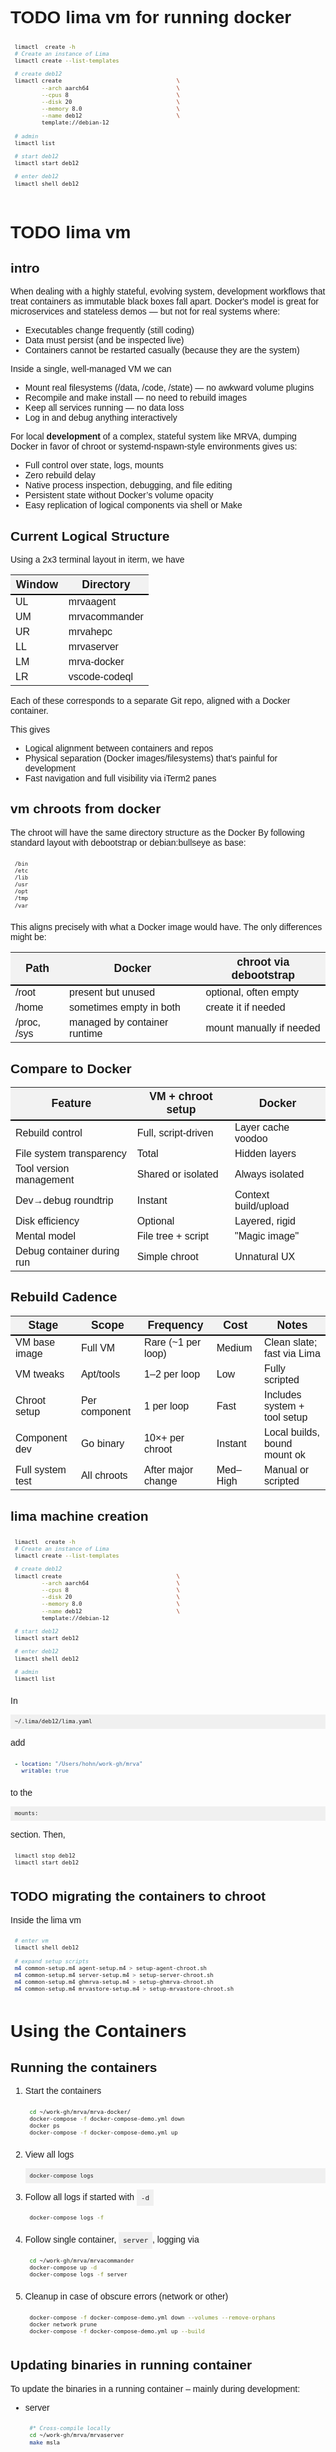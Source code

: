 # -*- coding: utf-8 -*-
#+OPTIONS: H:3 num:t \n:nil @:t ::t |:t ^:{} f:t *:t TeX:t LaTeX:t skip:nil p:nil
#+HTML_HEAD: <style>
#+HTML_HEAD: body {
#+HTML_HEAD:   font-family: "Merriweather Sans", "Avenir", "Average Sans", "Merriweather", "Lao Sangam MN", "Myanmar Sangam MN", "Songti SC", "Kohinoor Devanagari", Menlo, Helvetica, Verdana, sans-serif;
#+HTML_HEAD: }
#+HTML_HEAD: pre, code {
#+HTML_HEAD:   padding: 5pt;
#+HTML_HEAD:   font-family: "IBM Plex Mono", "Andale Mono", "Bitstream Vera Sans Mono", monospace, courier;
#+HTML_HEAD:   font-style: normal;
#+HTML_HEAD:   font-weight: 400;
#+HTML_HEAD:   font-size: 0.80em;
#+HTML_HEAD:   background-color: #f0f0f0;
#+HTML_HEAD: }
#+HTML_HEAD: thead tr {
#+HTML_HEAD:   background-color: #f2f2f2;
#+HTML_HEAD:   font-weight: bold;
#+HTML_HEAD:   font-size: 1.1em;
#+HTML_HEAD:   border-bottom: 2px solid #000;
#+HTML_HEAD: }
#+HTML_HEAD: table th, table td,  {
#+HTML_HEAD:   text-align: left !important;
#+HTML_HEAD: }
#+HTML_HEAD: </style>

* TODO lima vm for running docker
  #+BEGIN_SRC sh 
     limactl  create -h
     # Create an instance of Lima
     limactl create --list-templates

     # create deb12
     limactl create                                  \
             --arch aarch64                          \
             --cpus 8                                \
             --disk 20                               \
             --memory 8.0                            \
             --name deb12                            \
             template://debian-12

     # admin
     limactl list

     # start deb12
     limactl start deb12

     # enter deb12
     limactl shell deb12


  #+END_SRC

  
* TODO lima vm
** intro
  When dealing with a highly stateful, evolving system, development workflows that
  treat containers as immutable black boxes fall apart. Docker's model is great
  for microservices and stateless demos — but not for real systems where:
  - Executables change frequently (still coding)
  - Data must persist (and be inspected live)
  - Containers cannot be restarted casually (because they are the system)

  Inside a single, well-managed VM we can
  - Mount real filesystems (/data, /code, /state) — no awkward volume plugins
  - Recompile and make install — no need to rebuild images
  - Keep all services running — no data loss
  - Log in and debug anything interactively

  For local *development* of a complex, stateful system like MRVA, dumping Docker in
  favor of chroot or systemd-nspawn-style environments gives us:
  - Full control over state, logs, mounts
  - Zero rebuild delay
  - Native process inspection, debugging, and file editing
  - Persistent state without Docker’s volume opacity
  - Easy replication of logical components via shell or Make

** Current Logical Structure
   Using a 2x3 terminal layout in iterm, we have

   | Window | Directory     |
   |--------+---------------|
   | UL     | mrvaagent     |
   | UM     | mrvacommander |
   | UR     | mrvahepc      |
   | LL     | mrvaserver    |
   | LM     | mrva-docker   |
   | LR     | vscode-codeql |

   Each of these corresponds to a separate Git repo, aligned with a Docker container.

   This gives 
   - Logical alignment between containers and repos
   - Physical separation (Docker images/filesystems) that's painful for development
   - Fast navigation and full visibility via iTerm2 panes

** vm chroots from docker
   The chroot will have the same directory structure as the Docker
   By  following  standard layout with debootstrap or debian:bullseye as base:

   #+BEGIN_SRC sh 
     /bin 
     /etc 
     /lib 
     /usr 
     /opt 
     /tmp 
     /var 
   #+END_SRC

   This aligns precisely with what a Docker image would have. The only differences
   might be:

   | Path        | Docker                       | chroot via debootstrap   |
   |-------------+------------------------------+--------------------------|
   | /root       | present but unused           | optional, often empty    |
   | /home       | sometimes empty in both      | create it if needed      |
   | /proc, /sys | managed by container runtime | mount manually if needed |

** Compare to Docker
    | Feature                    | VM + chroot setup   | Docker               |
    |----------------------------+---------------------+----------------------|
    | Rebuild control            | Full, script-driven | Layer cache voodoo   |
    | File system transparency   | Total               | Hidden layers        |
    | Tool version management    | Shared or isolated  | Always isolated      |
    | Dev→debug roundtrip        | Instant             | Context build/upload |
    | Disk efficiency            | Optional            | Layered, rigid       |
    | Mental model               | File tree + script  | "Magic image"        |
    | Debug container during run | Simple chroot       | Unnatural UX         |

** Rebuild Cadence
    | Stage            | Scope         | Frequency          | Cost     | Notes                        |
    |------------------+---------------+--------------------+----------+------------------------------|
    | VM base image    | Full VM       | Rare (~1 per loop) | Medium   | Clean slate; fast via Lima   |
    | VM tweaks        | Apt/tools     | 1–2 per loop       | Low      | Fully scripted               |
    | Chroot setup     | Per component | 1 per loop         | Fast     | Includes system + tool setup |
    | Component dev    | Go binary     | 10×+ per chroot    | Instant  | Local builds, bound mount ok |
    | Full system test | All chroots   | After major change | Med–High | Manual or scripted           |

** lima machine creation
   #+BEGIN_SRC sh 
     limactl  create -h
     # Create an instance of Lima
     limactl create --list-templates

     # create deb12
     limactl create                                  \
             --arch aarch64                          \
             --cpus 8                                \
             --disk 20                               \
             --memory 8.0                            \
             --name deb12                            \
             template://debian-12

     # start deb12
     limactl start deb12

     # enter deb12
     limactl shell deb12

     # admin
     limactl list
   #+END_SRC

   In 
   : ~/.lima/deb12/lima.yaml
   add
   #+BEGIN_SRC yaml
     - location: "/Users/hohn/work-gh/mrva"
       writable: true
   #+END_SRC
   to the
   : mounts:
   section.
   Then,
   #+BEGIN_SRC sh 
     limactl stop deb12
     limactl start deb12
   #+END_SRC

** TODO migrating the containers to chroot
   Inside the lima vm
   #+BEGIN_SRC sh 
     # enter vm
     limactl shell deb12

     # expand setup scripts
     m4 common-setup.m4 agent-setup.m4 > setup-agent-chroot.sh
     m4 common-setup.m4 server-setup.m4 > setup-server-chroot.sh     
     m4 common-setup.m4 ghmrva-setup.m4 > setup-ghmrva-chroot.sh
     m4 common-setup.m4 mrvastore-setup.m4 > setup-mrvastore-chroot.sh

   #+END_SRC

* Using the Containers
** Running the containers
   1. Start the containers
     #+BEGIN_SRC sh 
       cd ~/work-gh/mrva/mrva-docker/
       docker-compose -f docker-compose-demo.yml down
       docker ps
       docker-compose -f docker-compose-demo.yml up 
     #+END_SRC
   2. View all logs
      : docker-compose logs
   3. Follow all logs if started with =-d=
      #+BEGIN_SRC sh 
        docker-compose logs -f
      #+END_SRC
   4. Follow single container, =server=, logging via
      #+BEGIN_SRC sh 
        cd ~/work-gh/mrva/mrvacommander
        docker-compose up -d
        docker-compose logs -f server
      #+END_SRC
   5. Cleanup in case of obscure errors (network or other)
      #+BEGIN_SRC sh 
        docker-compose -f docker-compose-demo.yml down --volumes --remove-orphans
        docker network prune
        docker-compose -f docker-compose-demo.yml up --build
      #+END_SRC

** Updating binaries in running container
   To update the binaries in a running container -- mainly during development:
   - server
     #+BEGIN_SRC sh 
       #* Cross-compile locally
       cd ~/work-gh/mrva/mrvaserver
       make msla

       #* check for running containers
       docker ps --format "table {{.ID}}\t{{.Image}}\t{{.Names}}"

       #* Copy the new binary
       cd ~/work-gh/mrva/mrvaserver
       docker cp mrvaserver mrva-server:/usr/local/bin/mrvaserver

       #* Restart the binary
       docker exec mrva-server pkill mrvaserver

     #+END_SRC
   - agent
     #+BEGIN_SRC sh 
       #* Cross-compile locally
       cd ~/work-gh/mrva/mrvaagent
       make mala

       #* Look for the agent's name in the process table
       docker ps --format "table {{.ID}}\t{{.Image}}\t{{.Names}}"

       #* Copy the new binary
       cd ~/work-gh/mrva/mrvaagent
       docker cp mrvaagent mrva-agent:/usr/local/bin/mrvaagent

       #* Restart the binary
       docker exec mrva-agent pkill mrvaagent

     #+END_SRC
   - gh-mrva
     #+BEGIN_SRC sh 
       #* Cross-compile locally
       cd ~/work-gh/mrva/gh-mrva
       go mod edit -replace="github.com/GitHubSecurityLab/gh-mrva=/Users/hohn/work-gh/mrva/gh-mrva"
       go mod tidy 
       GOOS=linux GOARCH=arm64 go build

       #* Look for the gh-mrva name in the process table
       docker ps --format "table {{.ID}}\t{{.Image}}\t{{.Names}}"



       #* Copy the new binary
       cd ~/work-gh/mrva/gh-mrva
       docker cp mrvaagent mrva-agent:/usr/local/bin/mrvaagent

       #* Restart the binary
       docker exec mrva-agent pkill mrvaagent

     #+END_SRC


** Use gh-mrva container to send request via cli
*** Start container and check gh-mrva tool
    #+BEGIN_SRC sh 
      # Start an interactive bash shell inside the running Docker container
      docker exec -it mrva-ghmrva bash

      # Check if the gh-mrva tool is installed and accessible
      gh-mrva -h
    #+END_SRC

*** Set up gh-mrva configuration
    #+BEGIN_SRC sh 
       # Create configuration directory and generate config file for gh-mrva
       mkdir -p ~/.config/gh-mrva
       cat > ~/.config/gh-mrva/config.yml <<eof
       # Configuration file for the gh-mrva tool
       # codeql_path: Path to the CodeQL distribution (not used in this setup)
       # controller: Placeholder for a controller NWO (not relevant in this setup)
       # list_file: Path to the repository selection JSON file

       codeql_path: not-used/codeql-path
       controller: not-used/mirva-controller
       list_file: $HOME/work-gh/mrva/gh-mrva/gh-mrva-selection.json
       eof

    #+END_SRC

*** Create repository selection list
    #+BEGIN_SRC sh 
       # Create a directory and generate the JSON file specifying repositories
       mkdir -p ~/work-gh/mrva/gh-mrva
       cat > ~/work-gh/mrva/gh-mrva/gh-mrva-selection.json <<eof
       {
           "mirva-list": [
               "Serial-Studio/Serial-Studio",
               "UEFITool/UEFITool",
               "aircrack-ng/aircrack-ng",
               "bulk-builder/bulk-builder",
               "tesseract/tesseract"
           ]
       }
       eof

    #+END_SRC

*** Create and submit the first query (FlatBuffersFunc.ql)
    #+BEGIN_SRC sh 
       # Generate a sample CodeQL query for functions of interest
       cat > ~/work-gh/mrva/gh-mrva/FlatBuffersFunc.ql <<eof
       /**
        ,* @name pickfun
        ,* @description Pick function from FlatBuffers
        ,* @kind problem
        ,* @id cpp-flatbuffer-func
        ,* @problem.severity warning
        ,*/

       import cpp

       from Function f
       where
         f.getName() = "MakeBinaryRegion" or
         f.getName() = "microprotocols_add"
       select f, "definition of MakeBinaryRegion"
       eof

       # Submit the MRVA job with the first query
       cd ~/work-gh/mrva/gh-mrva/
       gh-mrva submit --language cpp --session mirva-session-1172 \
                 --list mirva-list                                \
                 --query ~/work-gh/mrva/gh-mrva/FlatBuffersFunc.ql

    #+END_SRC

*** Check status and download results for the first session
    #+BEGIN_SRC sh 
       # Check the status of the submitted session
       gh-mrva status --session mirva-session-1172

       # Download SARIF files and databases if there are results.  For the current
       # query / database combination there are zero result hence no downloads
       cd ~/work-gh/mrva/gh-mrva/
       gh-mrva download --session mirva-session-1172   \
               --download-dbs                          \
               --output-dir mirva-session-1172


    #+END_SRC

*** Next, run a query with results
    #+BEGIN_SRC sh 

      #**  Set up QLPack for the next query
      # Create a qlpack.yml file required for the next query
      cat > ~/work-gh/mrva/gh-mrva/qlpack.yml <<eof
      library: false
      name: codeql-dataflow-ii-cpp
      version: 0.0.1
      dependencies:
        codeql/cpp-all: 0.5.3
      eof

      #**  Create and submit the second query (Fprintf.ql)
      # Generate a CodeQL query to find calls to fprintf
      cat > ~/work-gh/mrva/gh-mrva/Fprintf.ql <<eof
      /**
       ,* @name findPrintf
       ,* @description Find calls to plain fprintf
       ,* @kind problem
       ,* @id cpp-fprintf-call
       ,* @problem.severity warning
       ,*/

      import cpp

      from FunctionCall fc
      where
        fc.getTarget().getName() = "fprintf"
      select fc, "call of fprintf"
      eof

      # Submit a new MRVA job with the second query
      cd ~/work-gh/mrva/gh-mrva/
      gh-mrva submit                                      \
              --language cpp --session mirva-session-2161 \
              --list mirva-list                           \
              --query ~/work-gh/mrva/gh-mrva/Fprintf.ql
    #+END_SRC

*** Check status and download results for the second session
    #+BEGIN_SRC sh 
      # Check the status of the second session
      gh-mrva status --session mirva-session-2161

      # Download SARIF files and databases for the second query
      cd ~/work-gh/mrva/gh-mrva/
      gh-mrva download --session mirva-session-2161   \
              --download-dbs                          \
              --output-dir mirva-session-2161

      ls -l mirva-session-2161

    #+END_SRC

*** As shell script
    In [[./bin/ma.send-request]]

** Send request via gui, using vs code
   The following sequence works when run from a local vs code with the custom
   codeql plugin.

   Connect to vscode-codeql container at http://localhost:9080/?folder=/home/coder

*** Provide settings 
    The file
     : /home/coder/.local/share/code-server/User/settings.json
     #+BEGIN_SRC sh 
       cat > /home/coder/.local/share/code-server/User/settings.json << EOF
       {
           "codeQL.runningQueries.numberOfThreads": 2,
           "codeQL.cli.executablePath": "/opt/codeql/codeql",

           "codeQL.variantAnalysis.enableGhecDr": true,
           "github-enterprise.uri": "http://server:8080/"
       }
       EOF
     #+END_SRC

*** Provide list of repositories to analyze
    =ql tab > variant analysis repositories > {}=, put this into
    =databases.json=
    #+BEGIN_SRC sh 
      {
          "version": 1,
          "databases": {
              "variantAnalysis": {
                  "repositoryLists": [
                      {
                          "name": "mrva-list",
                          "repositories": [
                              "Serial-Studio/Serial-Studio",
                              "UEFITool/UEFITool",
                              "aircrack-ng/aircrack-ng",
                              "bulk-builder/bulk-builder",
                              "tesseract/tesseract"
                          ]
                      }
                  ],
                  "owners": [],
                  "repositories": []
              }
          },
          "selected": {
              "kind": "variantAnalysisUserDefinedList",
              "listName": "mirva-list"
          }
      }
    #+END_SRC

*** Make the list current
    =ql tab > variant analysis repositories > 'select' mrva-list=

*** Provide a query
    Select file =qldemo/simple.ql= and put =Fprintf.ql= parallel to it:
      #+BEGIN_SRC sh 
        cat > /home/coder/qldemo/Fprintf.ql <<eof
        /**
         ,* @name findPrintf
         ,* @description find calls to plain fprintf
         ,* @kind problem
         ,* @id cpp-fprintf-call
         ,* @problem.severity warning
         ,*/

        import cpp

        from FunctionCall fc
        where
          fc.getTarget().getName() = "fprintf"
        select fc, "call of fprintf"
        eof
      #+END_SRC

      #+BEGIN_SRC java
        /**
         ,* @name findPrintf
         ,* @description find calls to plain fprintf
         ,* @kind problem
         ,* @id cpp-fprintf-call
         ,* @problem.severity warning
         ,*/

        import cpp

        from FunctionCall fc
        where
          fc.getTarget().getName() = "fprintf"
        select fc, "call of fprintf"
      #+END_SRC

*** Provide the qlpack specification
    Create qlpack.yml for cpp:
      #+BEGIN_SRC sh 
        cat > /home/coder/qldemo/qlpack.yml <<eof
        library: false
        name: codeql-dataflow-ii-cpp
        version: 0.0.1
        dependencies:
          codeql/cpp-all: 0.5.3
        eof
      #+END_SRC

    Then
      1. Delete =qlpack.lock= file
      2. In shell,
         #+BEGIN_SRC sh 
           cd ~/qldemo
           /opt/codeql/codeql pack install
         #+END_SRC
      3. In GUI, 'install pack dependencies'
      4. In GUI, 'reload windows'

*** Submit the analysis job
      : Fprintf.ql > right click > run variant analysis

* Update Container Images
  XX:
  #+BEGIN_SRC sh 
grep 'docker tag' containers/*/*.org containers/*/Makefile
(grep "grep --color=auto -nH --null -e 'docker tag' containers/*/*")
  #+END_SRC


  #+BEGIN_SRC sh
    # To snapshot a running Docker container and create a new image from it, use the
    # following CLI sequence: 

    #* Get the container IDs

    docker ps --format "table {{.ID}}\t{{.Image}}\t{{.Names}}"
    # 0:$ docker ps --format "table {{.ID}}\t{{.Image}}\t{{.Names}}"
    # CONTAINER ID   IMAGE                                         NAMES
    # 99de2a875317   ghcr.io/hohn/client-ghmrva-container:0.1.24   mrva-docker-client-ghmrva-1
    # 081900278c0e   ghcr.io/hohn/mrva-server:0.1.24               server
    # a23352c009fb   ghcr.io/hohn/mrva-agent:0.1.24                agent
    # 9e9248a77957   minio/minio:RELEASE.2024-06-11T03-13-30Z      dbstore
    # cd043e5bad77   ghcr.io/hohn/code-server-initialized:0.1.24   mrva-docker-code-server-1
    # 783e30d6f9d0   rabbitmq:3-management                         rabbitmq
    # d05f606b4ea0   ghcr.io/hohn/mrva-hepc-container:0.1.24       hepc
    # 7858ccf18fad   ghcr.io/hohn/dbsdata-container:0.1.24         dbssvc
    # 85d85484849b   minio/minio:RELEASE.2024-06-11T03-13-30Z      artifactstore

    #* Commit the running containers to new images
    # Commit the running container to a new image:
    ( cd ~/work-gh/mrva/mrva-docker/ && rg 'docker (commit)' )

    docker commit 99de2a875317 mrva-client-ghmrva:0.2.0 
    # sha256:2eadb76a6b051200eaa395d2f815bad63f88473a16aa4c0a6cdebb114c556498

    docker commit 081900278c0e   mrva-server-server:0.2.0
    # sha256:0ec38b245021b0aea2c31eab8f75a9141cce8ee789e406cec4dabac484e03aff

    docker commit a23352c009fb   mrva-server-agent:0.2.0
    # sha256:75c6dee1dc57cda571482f7fdb2d3dd292f51e423c1733071927f21f3ab0cec5

    docker commit cd043e5bad77   mrva-client-vscode:0.2.0
    # sha256:b239d13f44637cac3601697dca49325faf123be8cf040c05b6dafe2b11504cc8

    docker commit d05f606b4ea0   mrva-server-hepc:0.2.0
    # sha256:238d39313590837587b7bd235bdfe749e18417b38e046553059295cf2064e0d2

    docker commit 7858ccf18fad   mrva-server-dbsdata:0.2.0
    # sha256:a283d69e6f9ba03856178149de95908dd6fa4b6a8cf407a1464d6cec5fa5fdc0

    #* Verify the newly created images
    docker images

    #* Tag the images for a registry
    ( cd ~/work-gh/mrva/mrva-docker/ && rg 'docker (tag)' )

    tagpushimg () {
        name=$1
        version=$2

        docker tag $name:$version ghcr.io/hohn/$name:$version
        docker push ghcr.io/hohn/$name:$version
    }

    tagpushimg mrva-client-ghmrva 0.2.0

    tagpushimg mrva-server-server 0.2.0

    tagpushimg mrva-server-agent 0.2.0

    tagpushimg mrva-client-vscode 0.2.0

    tagpushimg mrva-server-hepc 0.2.0

    tagpushimg mrva-server-dbsdata 0.2.0
  #+END_SRC

  view container image list on ghcr.io: https://github.com/hohn?tab=packages

* Project Tools
  This project, mrva-docker, is the highest-level part of the project as it
  packages all others.
  So it also houses simple project tools.
  #+BEGIN_SRC sh 
    # On macos

    # install uv
    curl -LsSf https://astral.sh/uv/install.sh | sh
    uv self update

    # set up mrva-env on mac
    cd ~/work-gh/mrva/mrva-docker
    uv venv mrva-env-mac

    # activate mrva-env
    source mrva-env-mac/bin/activate

    # link scripts (lazy 'install')
    cd  mrva-env-mac/bin/
    ln -s ../../bin/* .

  #+END_SRC

  
** Access minio
   - command line
     #+BEGIN_SRC sh 
       # 
       brew install minio/stable/mc  # macOS
       # or
       curl -O https://dl.min.io/client/mc/release/linux-amd64/mc && chmod +x mc && sudo mv mc /usr/local/bin/

       # Configuration
       MINIO_ALIAS="qldbminio"
       MINIO_URL="http://localhost:9000"
       MINIO_ROOT_USER="user"
       MINIO_ROOT_PASSWORD="mmusty8432"
       QL_DB_BUCKET_NAME="qldb"

       # Configure MinIO client
       mc alias set $MINIO_ALIAS $MINIO_URL $MINIO_ROOT_USER $MINIO_ROOT_PASSWORD


       # List everything uploaded under session 5
       mc ls qldbminio/mrvabucket | grep '^5-'

       # Drill into each expected result
       mc ls local/mrvabucket/5-{Serial-Studio Serial-Studio}
       mc ls local/mrvabucket/5-{UEFITool UEFITool}
       mc ls local/mrvabucket/5-{aircrack-ng aircrack-ng}
       mc ls local/mrvabucket/5-{bulk-builder bulk-builder}
       mc ls local/mrvabucket/5-{tesseract tesseract}

     #+END_SRC
   - web console
     http://localhost:9001/browser

